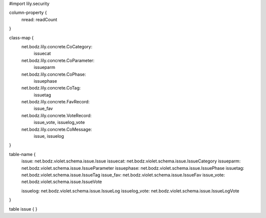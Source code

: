 #\import lily.security

column-property {
    nread:              readCount
}

class-map {
    net.bodz.lily.concrete.CoCategory: \
        issuecat
    net.bodz.lily.concrete.CoParameter: \
        issueparm
    net.bodz.lily.concrete.CoPhase: \
        issuephase
    net.bodz.lily.concrete.CoTag: \
        issuetag
    net.bodz.lily.concrete.FavRecord: \
        issue_fav
    net.bodz.lily.concrete.VoteRecord: \
        issue_vote, \
        issuelog_vote
    net.bodz.lily.concrete.CoMessage: \
        issue, \
        issuelog
}

table-name {
    issue:              net.bodz.violet.schema.issue.Issue
    issuecat:           net.bodz.violet.schema.issue.IssueCategory
    issueparm:          net.bodz.violet.schema.issue.IssueParameter
    issuephase:         net.bodz.violet.schema.issue.IssuePhase
    issuetag:           net.bodz.violet.schema.issue.IssueTag
    issue_fav:          net.bodz.violet.schema.issue.IssueFav
    issue_vote:         net.bodz.violet.schema.issue.IssueVote
    
    issuelog:           net.bodz.violet.schema.issue.IssueLog
    issuelog_vote:      net.bodz.violet.schema.issue.IssueLogVote
}

table issue {
}

